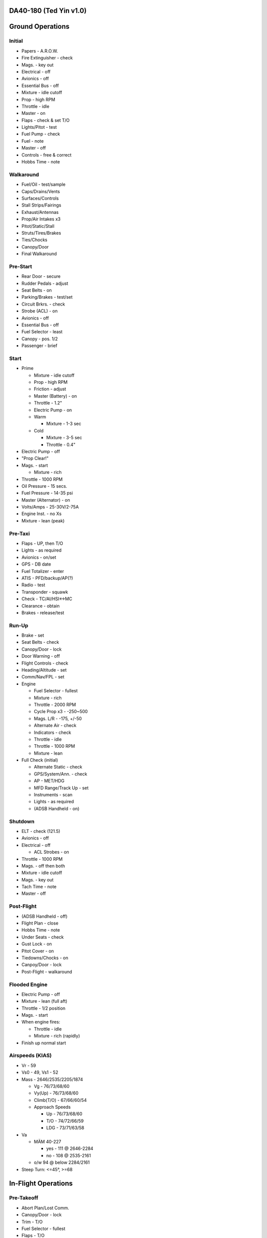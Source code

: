 DA40-180 (Ted Yin v1.0)
-----------------------

Ground Operations
-----------------

.. role:: red
   :class: red

.. role:: imp
   :class: important

.. role:: pump
   :class: pump

.. role:: throttle
   :class: throttle

.. role:: mixture
   :class: mixture

.. role:: prop
   :class: prop

.. role:: everysymbol
   :class: everysymbol

Initial
=======
- Papers - A.R.O.W.
- Fire Extinguisher - check
- Mags. - key out
- Electrical - off
- Avionics - off
- Essential Bus - off
- Mixture - idle cutoff
- Prop - high RPM
- Throttle - idle
- Master - on
- Flaps - check & set T/O
- Lights/Pitot - test
- Fuel Pump - check
- Fuel - note
- Master - off
- Controls - free & correct
- Hobbs Time - note

Walkaround
==========
- Fuel/Oil - test/sample
- Caps/Drains/Vents
- Surfaces/Controls
- Stall Strips/Fairings
- Exhaust/Antennas
- Prop/Air Intakes x3
- Pitot/Static/Stall
- Struts/Tires/Brakes
- Ties/Chocks
- Canopy/Door
- Final Walkaround

.. raw:: latex
    
   \tcbset{colframe=gruvboxaqua!80,colback=gruvboxaqua!80}

Pre-Start
=========
- Rear Door - secure
- Rudder Pedals - adjust
- Seat Belts - on
- Parking/Brakes - test/set
- Circuit Brkrs. - check
- Strobe (ACL) - on
- Avionics - off
- Essential Bus - off
- Fuel Selector - least
- Canopy - pos. 1/2
- Passenger - brief

Start
=====
- Prime

  - Mixture - idle cutoff
  - Prop - high RPM
  - Friction - adjust
  - Master (Battery) - on
  - Throttle - 1.2"
  - Electric Pump - on
  - Warm

    - Mixture - 1-3 sec
  - Cold

    - Mixture - 3-5 sec
    - Throttle - 0.4"
- Electric Pump - off
- "Prop Clear!"
- Mags. - start

  - Mixture - rich
- Throttle - 1000 RPM
- Oil Pressure - 15 secs.
- Fuel Pressure - 14-35 psi
- Master (Alternator) - on
- Volts/Amps - 25-30V/2-75A
- Engine Inst. - no Xs
- Mixture - lean (peak)

.. raw:: latex
    
   \tcbset{colframe=gruvboxorange!80,colback=gruvboxorange!80}

Pre-Taxi
========
- Flaps - UP, then T/O
- Lights - as required
- Avionics - on/set
- GPS - DB date
- Fuel Totalizer - enter
- ATIS - PFD/backup/AP(?)
- Radio - test
- Transponder - squawk
- Check - TC/AI/HSI<->MC
- Clearance - obtain
- Brakes - release/test

Run-Up
======
- Brake - set
- Seat Belts - check
- Canopy/Door - lock
- Door Warning - off
- Flight Controls - check
- Heading/Altitude - set
- Comm/Nav/FPL - set

- Engine

  - Fuel Selector - fullest
  - Mixture - rich
  - Throttle - 2000 RPM
  - Cycle Prop x3 - -250~500
  - Mags. L/R - -175, +/-50
  - Alternate Air - check
  - Indicators - check
  - Throttle - idle
  - Throttle - 1000 RPM
  - Mixture - lean

- Full Check (initial)

  - Alternate Static - check
  - GPS/System/Ann. - check
  - AP - MET/HDG
  - MFD Range/Track Up - set
  - Instruments - scan
  - Lights - as required
  - (ADSB Handheld - on)

.. raw:: latex
    
   \tcbset{colframe=gruvboxgreen!80,colback=gruvboxgreen!80}

Shutdown
========
- ELT - check (121.5)
- Avionics - off
- Electrical - off

  - ACL Strobes - on
- Throttle - 1000 RPM
- Mags. - off then both
- Mixture - idle cutoff
- Mags. - key out
- Tach Time - note
- Master - off

Post-Flight
===========
- (ADSB Handheld - off)
- Flight Plan - close
- Hobbs Time - note
- Under Seats - check
- Gust Lock - on
- Pitot Cover - on
- Tiedowns/Chocks - on
- Canpoy/Door - lock
- Post-Flight - walkaround

Flooded Engine
==============
- Electric Pump - off
- Mixture - lean (full aft)
- Throttle - 1/2 position
- Mags. - start
- When engine fires:

  - Throttle - idle
  - Mixture - rich (rapidly)
- Finish up normal start

.. raw:: latex
    
   \tcbset{colframe=gruvboxpurple!80,colback=gruvboxpurple!80}

Airspeeds (KIAS)
================

- :red:`Vr` - 59
- :red:`Vs0` - 49, :red:`Vs1` - 52
- Mass - 2646/2535/2205/1874

  - :red:`Vg` - 76/73/68/60
  - :red:`Vy(Up)` - 76/73/68/60
  - :red:`Climb(T/O)` - 67/66/60/54
  - Approach Speeds
  
    - Up - 76/73/68/60
    - T/O - 74/72/66/59
    - LDG - 73/71/63/58

- :red:`Va`

  - MÄM 40-227

    - yes - 111 @ 2646-2284
    - no - 108 @ 2535-2161
  - o/w 94 @ below 2284/2161

- Steep Turn: <=45°, >=68

.. raw:: latex

   \newpage
   \tcbset{colframe=gruvboxgreen!80,colback=gruvboxgreen!80}

In-Flight Operations
--------------------

Pre-Takeoff
===========
- Abort Plan/Lost Comm.
- Canopy/Door - lock
- Trim - T/O
- Fuel Selector - fullest
- Flaps - T/O
- :mixture:`Mixture` - rich
- :prop:`Prop` - high RPM
- Pitot Heat - as required
- (Air Conditioner - off)
- Review Airspeeds
- Time - note/start

Takeoff
=======
- "Lights, Camera, Action"

  - :pump:`Electric Pump` - on
  - Mixture/Prop/Throttle
- Engine Inst. - green
- Vr - 59, then - 67-60
- Safe Altitude

  - :prop:`Prop` - 2400 RPM
  - :pump:`Pump` - off
  - Lights - as required

.. raw:: latex
    
   \tcbset{colframe=gruvboxaqua!80,colback=gruvboxaqua!80}

Climb
=====
- T/O: Vy - 67-54 KIAS
- Cruise - 76-60 KIAS

  - Flaps - UP

- :mixture:`Mixture` - rich

  - >5000 hold const. EGT
- :prop:`Prop` - 2400 RPM
- :throttle:`Throttle` - full
- Engine Inst. - green
- Trim - as required
- High Altitude - :pump:`pump` on

Cruise
======
- Flaps - UP
- :throttle:`Throttle` - 21-24"
- :prop:`Prop` - 1800-2400 RPM
- :mixture:`Mixture`

  - Economy - max EGT, <=75%
  - Best - 100°F(55°C) lower
  - Higher Power - richen
- High Altitude - :pump:`pump` on
- Flow Check (:everysymbol:`15 min`)

  - Trim, Switch Tanks
  - Mixture/Prop/Throttle
  - Flaps, Engine Inst.
  - Pump, Mag., Master
- CHT - 150-400°F
- Oil - 165-220°F

Descent
=======
- :mixture:`Mixture` - richen slowly
- :throttle:`Throttle` - as required
- :prop:`Prop` - 1800-2400 RPM
- High Altitude - :pump:`pump` on
- CHT Cool Down

  - <= 50°F(22.8°C)/min.

.. raw:: latex
    
   \tcbset{colframe=gruvboxorange!80,colback=gruvboxorange!80}

Pre-Landing
===========
- ATIS/Rwys/Approach Plan
- "CCGUMPSF"

  - :imp:`G` Fuel Selector
  - :imp:`M` :mixture:`Mixture` - rich
  - :imp:`P` :pump:`Pump` - on
  - :imp:`P` :prop:`Prop` - high RPM
  - :imp:`S` Seat Belts - secure
  - :imp:`F` Flaps - as required

    - T/O - <108 KIAS
    - LDG - <91 KIAS
- Trim - as required
- Lights - as required
- Approach Speed - 73-58
- (Air Conditioner - off)

Go Around
=========
- :throttle:`Throttle` - full
- Vy - 67-54 KIAS
- Flaps - T/O
- Safe Altitude

  - :prop:`Prop` - 2400 RPM
  - :pump:`Pump` - off
  - Lights - as required
  - Cruise Climb

Post-Landing
============
- :throttle:`Throttle` - 1000 RPM
- :mixture:`Mixture` - lean
- Flaps - UP
- :pump:`Electric Pump` - off
- Pitot Heat - off
- Trim - T/O
- Lights - as required
- Clearance - obtain

.. raw:: latex
    
   \tcbset{colframe=gruvboxred,colback=gruvboxred}

CO Contamination
================

- Cabin Heat - off
- Ventilation - open
- Emergency Windows - open
- Canopy - open (partially, :imp:`DO NOT unlock rear door` during flight)

Engine Failure
==============
- Short Flow

  1. Fuel Selector - fullest
  2. :mixture:`Mixture` - full/check
  3. :pump:`Pump` - on
  4. Alternate Air - on
  5. Mags. - check all
- :imp:`Glide and Trim`

  - Airspeed - :imp:`76-60 KIAS`
  - Windmill - 1.45nm/1kft
  - Stationary - 1.7nm/1kft
- Wind and Landing Site
- Longer Flow

  - Engine Inst. - check
  - Short Flow

- :imp:`Windmill Restart`

  - Airspeed - 70-80 KIAS
  - Mags. - :imp:`both`
  - :mixture:`Mixture` - lean then slowly richen

- :imp:`Stationary Restart`

  - Airspeed - 80 KIAS
  - Electrical - off
  - Avionics - off
  - Master - on
  - Mags. - :imp:`start`


- :imp:`Engine-off Landing`

  - Fuel Selector - off
  - :mixture:`Mixture` - idle cutoff
  - Mags. - off
  - Master - off
  - Belt and Seat - check
  - Flaps - LDG (when able)
  - Unlatch Door?/Brace

Engine Fire
===========
- Cabin Heat - off
- Emergency Descent
- Landing is ensured

  - Fuel Selector - off
  - :throttle:`Throttle` - full
  - :pump:`Pump` - off
  - Master - on
  - Emergency Windows - open
- Engine-off Landing

Electrical Fire
===============
- Emergency Switch - on
- Master - off
- Cabin Heat - off
- Emergency Windows - open
- Canopy - partially
- Land ASAP
